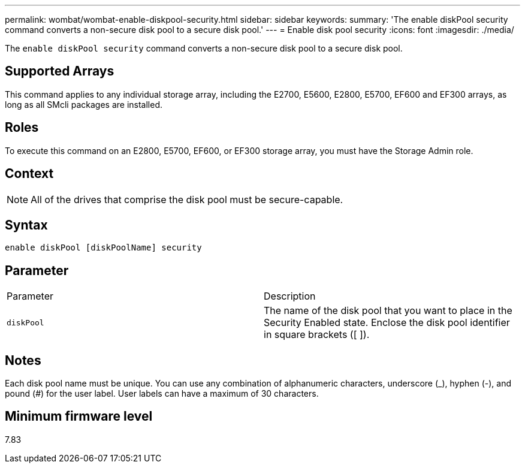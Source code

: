 ---
permalink: wombat/wombat-enable-diskpool-security.html
sidebar: sidebar
keywords: 
summary: 'The enable diskPool security command converts a non-secure disk pool to a secure disk pool.'
---
= Enable disk pool security
:icons: font
:imagesdir: ./media/

[.lead]
The `enable diskPool security` command converts a non-secure disk pool to a secure disk pool.

== Supported Arrays

This command applies to any individual storage array, including the E2700, E5600, E2800, E5700, EF600 and EF300 arrays, as long as all SMcli packages are installed.

== Roles

To execute this command on an E2800, E5700, EF600, or EF300 storage array, you must have the Storage Admin role.

== Context

[NOTE]
====
All of the drives that comprise the disk pool must be secure-capable.
====

== Syntax

----
enable diskPool [diskPoolName] security
----

== Parameter

|===
| Parameter| Description
a|
`diskPool`
a|
The name of the disk pool that you want to place in the Security Enabled state. Enclose the disk pool identifier in square brackets ([ ]).
|===

== Notes

Each disk pool name must be unique. You can use any combination of alphanumeric characters, underscore (_), hyphen (-), and pound (#) for the user label. User labels can have a maximum of 30 characters.

== Minimum firmware level

7.83
